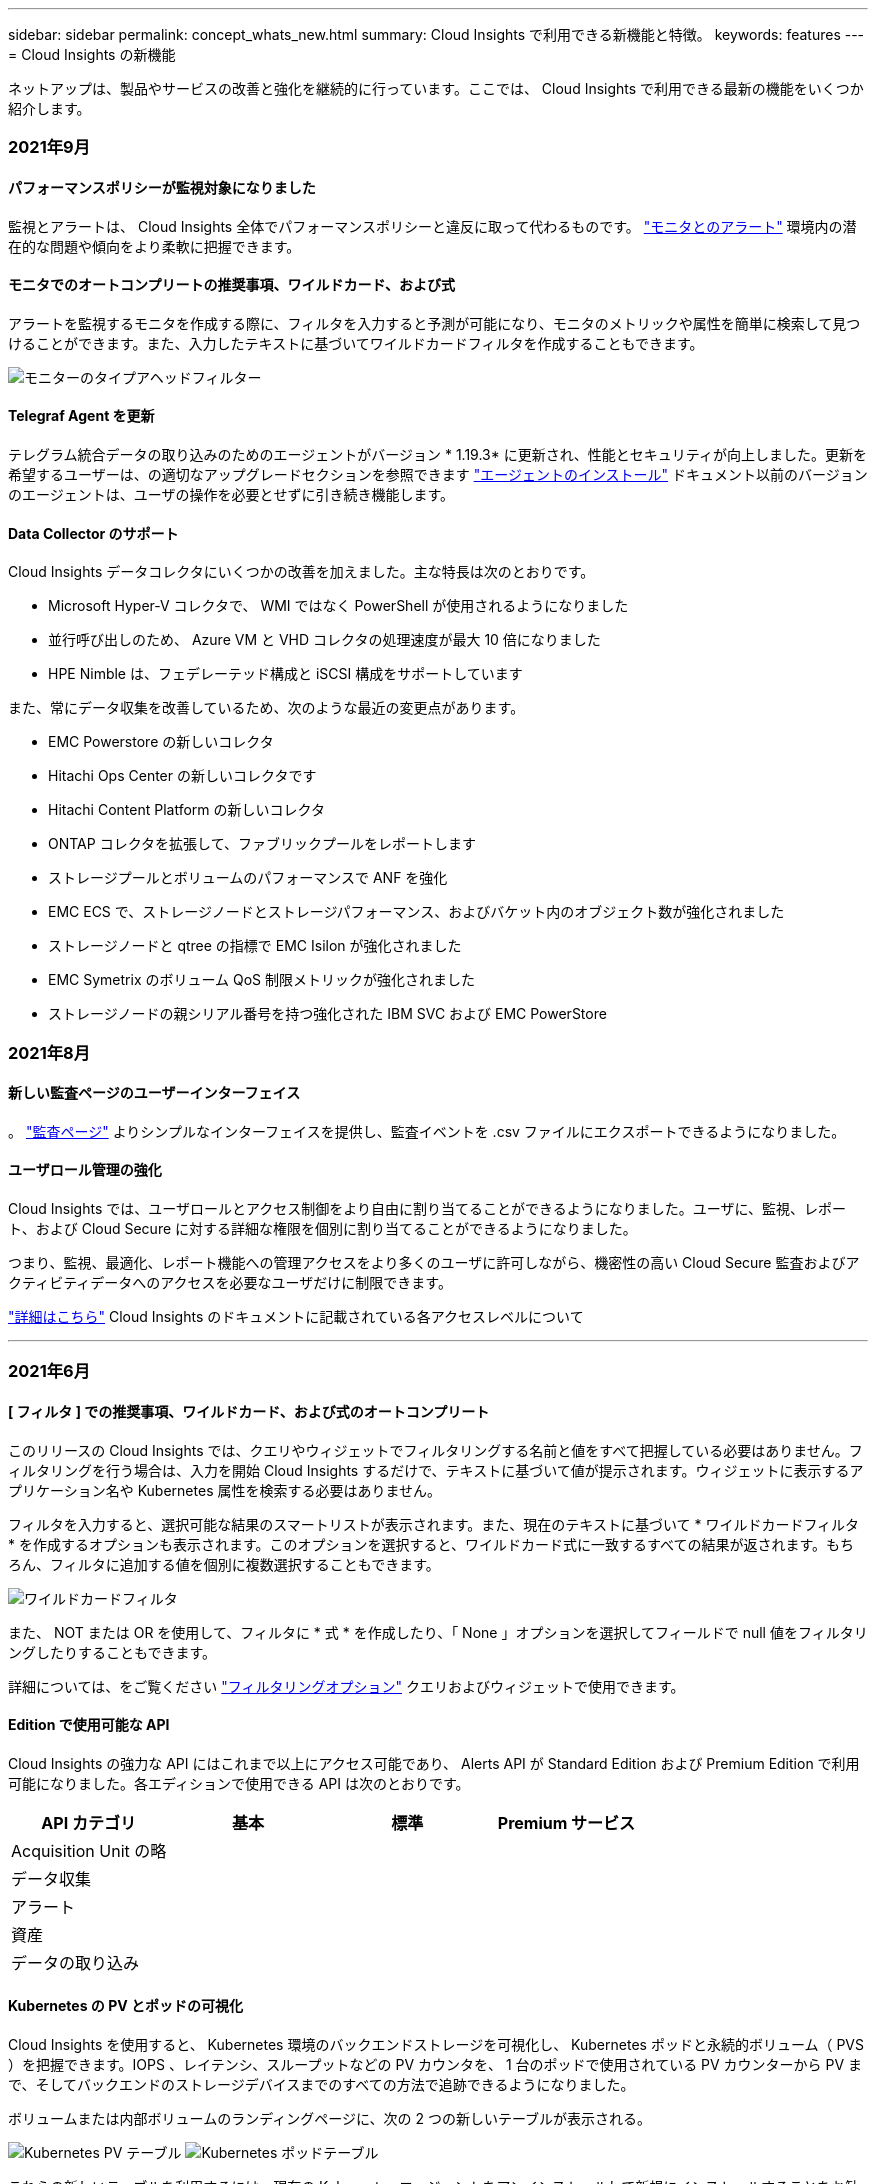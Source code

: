 ---
sidebar: sidebar 
permalink: concept_whats_new.html 
summary: Cloud Insights で利用できる新機能と特徴。 
keywords: features 
---
= Cloud Insights の新機能


ネットアップは、製品やサービスの改善と強化を継続的に行っています。ここでは、 Cloud Insights で利用できる最新の機能をいくつか紹介します。



=== 2021年9月



==== パフォーマンスポリシーが監視対象になりました

監視とアラートは、 Cloud Insights 全体でパフォーマンスポリシーと違反に取って代わるものです。 link:task_create_monitor.html["モニタとのアラート"] 環境内の潜在的な問題や傾向をより柔軟に把握できます。



==== モニタでのオートコンプリートの推奨事項、ワイルドカード、および式

アラートを監視するモニタを作成する際に、フィルタを入力すると予測が可能になり、モニタのメトリックや属性を簡単に検索して見つけることができます。また、入力したテキストに基づいてワイルドカードフィルタを作成することもできます。

image:Type-Ahead_Monitor_1.png["モニターのタイプアヘッドフィルター"]



==== Telegraf Agent を更新

テレグラム統合データの取り込みのためのエージェントがバージョン * 1.19.3* に更新され、性能とセキュリティが向上しました。更新を希望するユーザーは、の適切なアップグレードセクションを参照できます link:task_config_telegraf_agent.html["エージェントのインストール"] ドキュメント以前のバージョンのエージェントは、ユーザの操作を必要とせずに引き続き機能します。



==== Data Collector のサポート

Cloud Insights データコレクタにいくつかの改善を加えました。主な特長は次のとおりです。

* Microsoft Hyper-V コレクタで、 WMI ではなく PowerShell が使用されるようになりました
* 並行呼び出しのため、 Azure VM と VHD コレクタの処理速度が最大 10 倍になりました
* HPE Nimble は、フェデレーテッド構成と iSCSI 構成をサポートしています


また、常にデータ収集を改善しているため、次のような最近の変更点があります。

* EMC Powerstore の新しいコレクタ
* Hitachi Ops Center の新しいコレクタです
* Hitachi Content Platform の新しいコレクタ
* ONTAP コレクタを拡張して、ファブリックプールをレポートします
* ストレージプールとボリュームのパフォーマンスで ANF を強化
* EMC ECS で、ストレージノードとストレージパフォーマンス、およびバケット内のオブジェクト数が強化されました
* ストレージノードと qtree の指標で EMC Isilon が強化されました
* EMC Symetrix のボリューム QoS 制限メトリックが強化されました
* ストレージノードの親シリアル番号を持つ強化された IBM SVC および EMC PowerStore




=== 2021年8月



==== 新しい監査ページのユーザーインターフェイス

。 link:concept_audit.html["監査ページ"] よりシンプルなインターフェイスを提供し、監査イベントを .csv ファイルにエクスポートできるようになりました。



==== ユーザロール管理の強化

Cloud Insights では、ユーザロールとアクセス制御をより自由に割り当てることができるようになりました。ユーザに、監視、レポート、および Cloud Secure に対する詳細な権限を個別に割り当てることができるようになりました。

つまり、監視、最適化、レポート機能への管理アクセスをより多くのユーザに許可しながら、機密性の高い Cloud Secure 監査およびアクティビティデータへのアクセスを必要なユーザだけに制限できます。

link:https://docs.netapp.com/us-en/cloudinsights/concept_user_roles.html["詳細はこちら"] Cloud Insights のドキュメントに記載されている各アクセスレベルについて

'''


=== 2021年6月



==== [ フィルタ ] での推奨事項、ワイルドカード、および式のオートコンプリート

このリリースの Cloud Insights では、クエリやウィジェットでフィルタリングする名前と値をすべて把握している必要はありません。フィルタリングを行う場合は、入力を開始 Cloud Insights するだけで、テキストに基づいて値が提示されます。ウィジェットに表示するアプリケーション名や Kubernetes 属性を検索する必要はありません。

フィルタを入力すると、選択可能な結果のスマートリストが表示されます。また、現在のテキストに基づいて * ワイルドカードフィルタ * を作成するオプションも表示されます。このオプションを選択すると、ワイルドカード式に一致するすべての結果が返されます。もちろん、フィルタに追加する値を個別に複数選択することもできます。

image:Type-Ahead-Example-ingest.png["ワイルドカードフィルタ"]

また、 NOT または OR を使用して、フィルタに * 式 * を作成したり、「 None 」オプションを選択してフィールドで null 値をフィルタリングしたりすることもできます。

詳細については、をご覧ください link:task_create_query.html#more-on-filtering["フィルタリングオプション"] クエリおよびウィジェットで使用できます。



==== Edition で使用可能な API

Cloud Insights の強力な API にはこれまで以上にアクセス可能であり、 Alerts API が Standard Edition および Premium Edition で利用可能になりました。各エディションで使用できる API は次のとおりです。

[cols="<,^s,^s,^s"]
|===
| API カテゴリ | 基本 | 標準 | Premium サービス 


| Acquisition Unit の略 | image:SmallCheckMark.png[""] | image:SmallCheckMark.png[""] | image:SmallCheckMark.png[""] 


| データ収集 | image:SmallCheckMark.png[""] | image:SmallCheckMark.png[""] | image:SmallCheckMark.png[""] 


| アラート |  | image:SmallCheckMark.png[""] | image:SmallCheckMark.png[""] 


| 資産 |  | image:SmallCheckMark.png[""] | image:SmallCheckMark.png[""] 


| データの取り込み |  | image:SmallCheckMark.png[""] | image:SmallCheckMark.png[""] 
|===


==== Kubernetes の PV とポッドの可視化

Cloud Insights を使用すると、 Kubernetes 環境のバックエンドストレージを可視化し、 Kubernetes ポッドと永続的ボリューム（ PVS ）を把握できます。IOPS 、レイテンシ、スループットなどの PV カウンタを、 1 台のポッドで使用されている PV カウンターから PV まで、そしてバックエンドのストレージデバイスまでのすべての方法で追跡できるようになりました。

ボリュームまたは内部ボリュームのランディングページに、次の 2 つの新しいテーブルが表示される。

image:Kubernetes_PV_Table.png["Kubernetes PV テーブル"]
image:Kubernetes_Pod_Table.png["Kubernetes ポッドテーブル"]

これらの新しいテーブルを利用するには、現在の Kubernetes エージェントをアンインストールして新規にインストールすることをお勧めします。Kbe State-Metrics バージョン 2.1.0 以降もインストールする必要があります。



==== Kubernetes ノードから VM リンク

Kubernetes Node ページで、をクリックしてノードの VM ページを開くことができます。VM ページには、ノード自体へのリンクも表示されます。

image:Kubernetes_Node_Page_with_VM_Link.png["VM リンクが表示された Kubernetes ノードページ"]
image:Kubernetes_VM_Page_with_Node_Link.png["ノードリンクを示す Kubernetes VM ページ"]



==== パフォーマンスポリシーの置き換えをアラート監視します

Cloud Insights は、複数のしきい値、 webhook 、 E メールによるアラート送信、単一のインターフェイスを使用したすべての指標のアラート送信などの利点を追加するために、 2021 年 7 月から 8 月までの間、 Standard Edition および Premium Edition のお客様を * Performance Policies * から * Monitor * に変換します。の詳細を確認してください link:https://docs.netapp.com/us-en/cloudinsights/task_create_monitor.html["アラートと監視"]では、このエキサイティングな変化に合わせて調整してください。



==== Cloud Secure は NFS をサポートしています

Cloud Secure で ONTAP データ収集用の NFS がサポートされるようになりました。SMB および NFS ユーザアクセスを監視し、ランサムウェア攻撃からデータを保護また、 Cloud Secure は、 NFS ユーザ属性を収集するための Active Directory および LDAP ユーザディレクトリもサポートしています。



==== Cloud Secure スナップショットのパージ

Cloud Secure では、スナップショットパージ設定に基づいてスナップショットが自動的に削除されるため、ストレージスペースが節約され、手動でスナップショットを削除する必要がなくなります。

image:CloudSecure_SnapshotPurgeSettings.png["消去設定"]



==== Cloud Secure のデータ収集速度

1 つのデータコレクタエージェントシステムで、 Cloud Secure に 1 秒あたり最大 20,000 のイベントをポストできるようになりました。

'''


=== 2021年5月

4 月に行った変更の一部を以下に示します。



==== Telegraf Agent を更新

テレグラム統合データの取り込み用エージェントは、パフォーマンスとセキュリティが向上し、バージョン 1.17.3 に更新されました。更新を希望するユーザーは、の適切なアップグレードセクションを参照できます link:https://docs.netapp.com/us-en/cloudinsights/task_config_telegraf_agent.html["エージェントのインストール"] ドキュメント以前のバージョンのエージェントは、ユーザの操作を必要とせずに引き続き機能します。



==== アラートに対処方法を追加します

オプションの概要を追加し、 [ アラート概要の追加 ] セクションに入力して、モニタの作成または変更時に追加のインサイトや修正アクションを追加できるようになりました。概要がアラートとともに送信されます。Insights と対処方法のフィールドには、アラートに対処するための詳細な手順とガイダンスが表示され、アラートのランディングページの概要セクションに表示されます。

image:Monitors_Alert_Description.png["アラートの対処方法と概要"]



==== すべてのエディションの Cloud Insights API

API アクセスがすべてのエディションの Cloud Insights で利用できるようになりました。Basic エディションのユーザは、 Acquisition Unit と Data Collector のアクションを自動化できるようになりました。また、 Standard Edition ユーザは、メトリックを照会してカスタムメトリックを取り込むことができます。Premium Edition では、引き続きすべての API カテゴリをフルに使用できます。

[cols="<,^s,^s,^s"]
|===
| API カテゴリ | 基本 | 標準 | Premium サービス 


| Acquisition Unit の略 | image:SmallCheckMark.png[""] | image:SmallCheckMark.png[""] | image:SmallCheckMark.png[""] 


| データ収集 | image:SmallCheckMark.png[""] | image:SmallCheckMark.png[""] | image:SmallCheckMark.png[""] 


| 資産 |  | image:SmallCheckMark.png[""] | image:SmallCheckMark.png[""] 


| データの取り込み |  | image:SmallCheckMark.png[""] | image:SmallCheckMark.png[""] 


| Data Warehouse |  |  | image:SmallCheckMark.png[""] 
|===
API の使用方法の詳細については、を参照してください link:https://docs.netapp.com/us-en/cloudinsights/API_Overview.html#api-documentation-swagger["API のドキュメント"]。

'''


=== 2021年4月



==== モニタの管理が容易になります

link:https://docs.netapp.com/us-en/cloudinsights/task_create_monitor.html#monitor-grouping["グループ化を監視します"] 環境内のモニタの管理を簡易化します。複数のモニタをグループ化して、 1 つのモニタとして一時停止できるようになりました。たとえば、インフラストラクチャのスタックで更新が発生している場合は、それらのすべてのデバイスからのアラートを 1 回のクリックで一時停止できます。

モニタグループは、 ONTAP デバイスの管理を Cloud Insights に向上させる、画期的な新機能の最初の部分です。

image:Monitors_GroupList.png["グループ化を監視します"]



==== webhook を使用した拡張アラートオプション

多くの商用アプリケーションをサポートしています link:task_create_webhook.html["ウェブフック"] 標準入力インターフェイスとして使用します。Cloud Insights では、このような配信チャネルの多くがサポートされるようになりました。 Slack 、 PagerDuty 、 Teams 、および Discord 用のデフォルトテンプレートが用意されています。また、カスタマイズ可能な汎用 Web フックを使用して、他の多くのアプリケーションをサポート

image:Webhooks_Notifications_sm.png["Webhook 通知"]



==== デバイス識別機能の向上

監視とトラブルシューティングを改善し、正確なレポートを作成するためには、 IP アドレスやその他の ID ではなく、デバイス名を理解しておくと役立ちます。Cloud Insights では、というルールベースのアプローチを使用して、環境内のストレージデバイスと物理ホストデバイスの名前を自動的に識別できるようになりました link:concept_device_resolution_overview.html["* デバイス解決 *"]（ * Manage * メニューで使用できます）。



==== もっと情報を求められました！

お客様からの一般的な質問では、データの範囲を視覚化するためのデフォルトオプションが用意されています。そのため、サービス全体で次の 5 つの新しい選択肢が時間範囲ピッカーで利用できるようになりました。

* 過去 30 分
* 過去 2 時間
* 過去 6 時間
* 過去 12 時間
* 過去 2 日間




==== 1 つの Cloud Insights 環境で複数のサブスクリプションを登録できます

4 月 2 日より、 Cloud Insights は、 1 つの Cloud Insights インスタンスで 1 つの顧客に対して同じエディションタイプの複数のサブスクリプションをサポートします。これにより、お客様は、 Cloud Insights サブスクリプションの一部をインフラ購入と共存させることができます。複数のサブスクリプションについては、ネットアップの営業にお問い合わせください。



==== パスを選択します

Cloud Insights のセットアップ中に、監視とアラートの開始方法と、ランサムウェアと内部の脅威の検出方法を選択できるようになりました。Cloud Insights は、選択したパスに基づいて開始環境を設定します。他のパスはあとでいつでも設定できます。



==== 簡単な Cloud Secure オンボーディング

また、 Cloud Secure の使用を今まで以上に簡単に開始でき、セットアップのための新しいチェックリストも追加されています。

image:CloudSecure_SetupChecklist.png["Cloud Secure チェックリスト"]

いつものように、お客様のご提案をお待ちしております。ng-cloudinsights-customerfeedback@netapp.com に送信します。

'''


=== 2021年2月



==== Telegraf Agent を更新

テレグラム統合データの取り込み用エージェントは、脆弱性およびバグ修正を含むバージョン 1.17.0 に更新されました。



==== Cloud Cost Analyzer

詳細について解説したクラウドコストで、ネットアップの Spot by NetApp のパワーを体験してください link:http://docs.netapp.com/us-en/cloudinsights/task_getting_started_with_cloud_cost.html["コスト分析"] 過去、現在、推定された支出のうち、環境内のクラウドの使用状況を可視化します。クラウドコストダッシュボードでは、クラウドのコストを明確に把握し、個々のワークロード、アカウント、サービスを詳細に把握できます。

クラウドコストは、次のような大きな課題に役立ちます。

* クラウドコストの追跡と監視
* 廃棄物と潜在的な最適化領域を特定する
* 実行可能アクションアイテムを配信しています


クラウドコストは監視に重点を置いています。ネットアップのアカウントで Full Spot by NetApp にアップグレードすると、コストを自動削減し、環境を最適化できます。



==== フィルタを使用した null 値を持つオブジェクトのクエリ

Cloud Insights では、フィルタを使用して、値が NULL / なしの属性とメトリックを検索できるようになりました。このフィルタリングは、次の場所で任意の属性や指標に対して実行できます。

* をクリックします
* ダッシュボードウィジェットおよびページ変数で使用できます
* をクリックします
* モニターを作成するとき


NULL / なしの値をフィルタリングするには ' 該当するフィルタのドロップダウンに _None_ オプションが表示されたら ' そのオプションを選択します

image:Filter_Null_Example.png["ドロップダウンに NULL フィルタがあります"]



==== 複数リージョンのサポート

本日より、世界中のさまざまな地域で Cloud Insights サービスを提供します。これにより、米国外のお客様のパフォーマンスが向上し、セキュリティが強化されます。Cloud Insights / Cloud Secure は、環境を作成したリージョンに応じて情報を格納します。

をクリックします link:http://docs.netapp.com/us-en/cloudinsights/security_information_and_region.html["こちらをご覧ください"] を参照してください。

'''


=== 2021年1月



==== その他の ONTAP メトリックの名前変更

ONTAP システムからのデータ収集の効率化に向けて継続的に取り組んでいる一環として、以下の ONTAP 指標の名前が変更されました。

既存のダッシュボードウィジェットやこれらのいずれかの指標を使用するクエリがある場合は、新しい指標名を使用するようにそれらのウィジェットを編集または再作成する必要があります。

[cols="1,1"]
|===
| 前のメトリック名 | 新しいメトリック名 


| NetApp_ONTAP.DISK_constituent.total_transfers | NetApp_ONTAP.disk_constituent.total_iops 


| NetApp_ONTAP.disk.total_transfers | NetApp_ONTAP.disk.total_iops 


| NetApp_ONTAP.FCP_LIF.READ_DATA | NetApp_ONTAP.FCP_LIF.READ_Throughput 


| NetApp_ONTAP.fcp_lif.write_data | NetApp_ONTAP.fcp_lif.write_throughput 


| NetApp_ONTAP.iscsi_lif.read_data | NetAppONTAP.iscsi_lif.read_throughput 


| NetApp_ONTAP.iscsi_lif.write_data | NetAppONTAP.iscsi_lif.write_throughput 


| NetApp_ONTAP.LIF.recv_data | NetAppONTAP.LIF.recv_throughput 


| netapp_ontap.lif.sent_data | netapp_ontap.lif.sent_throughput 


| NetApp_ONTAP.LUN.READ_DATA | NetApp_ONTAP.LUN.READ_Throughput 


| NetApp_ONTAP.LUN.write_data | NetApp_ONTAP.LUN.write_throughput 


| NetApp_ONTAP.nic_common_rx_bytes | NetApp_ONTAP.nic_common_rx_throughput 


| NetApp_ONTAP.nic_common.tx_bytes | NetApp_ONTAP.nic_common.tx_throughput 


| NetApp_ontap .path.read_data | NetApp_ontap 。 path.read_throughput 


| NetApp_ontap .path.write_data | NetApp_ontap 。 path.write_throughput 


| NetApp_ontap .path.total_data | NetApp_ontap 。 path.total_throughput 


| NetApp_ONTAP.policy_group.read_data | NetAppONTAP.policy_group.read_throughput 


| NetApp_ONTAP.policy_group.write_data | NetAppONTAP.policy_group.write_throughput 


| NetApp_ONTAP.policy_group.other_data | NetAppONTAP.policy_group.other_throughput 


| NetApp_ONTAP.policy_group.total_data | NetAppONTAP.policy_group.total_throughput 


| NetAppONTAP.system_node.disk_data_read | NetAppONTAP.SYSTEM_NODE.DISK_Throughput 読み取り 


| NetApp_ONTAP.system_node.disk_data_written に書き込まれている | NetApp_ONTAP.SYSTEM_NODE.DISK_Throughput _ Written 


| NetApp_ONTAP.SYSTEM_NODE.HDD_DATA 読み取り | NetAppONTAP.SYSTEM_NODE.HDD_Throughput 読み取り 


| NetApp_ONTAP.system_node.HDD_data_written に作成されている必要があります | NetApp_ONTAP.SYSTEM_NODE.HDD_Throughput _ Written 


| NetApp_ONTAP.SYSTEM_NODE.SSD_DATA 読み取り | NetAppONTAP.SYSTEM_NODE.SSD_Throughput 読み取り 


| NetApp_ONTAP.system_node.ssd_data_written | NetAppONTAP.SYSTEM_NODE.SSD_Throughput _ Written 


| netapp_ontap.system_node.net_data_recv | netapp_ontap.system_node.net_throughput_recv 


| netapp_ontap.system_node.net_data_sent | netapp_ontap.system_node.net_throughput_sent 


| NetApp_ONTAP.SYSTEM_NODE.FCP_DATA _ recv | NetApp_ONTAP.SYSTEM_NODE.FCP_Throughput _ recv 


| NetApp_ONTAP.SYSTEM_NODE.FCP_DATA _ 送信されました | NetApp_ONTAP.SYSTEM_NODE.FCP_Throughput 送信 


| NetApp_ONTAP.volume_node.cifs_read_data | NetAppONTAP.volume_node.cifs_read_throughput 


| NetAppONTAP.volume_node.cifs_write_data | NetAppONTAP.volume_node.cifs_write_throughput 


| NetAppONTAP.volume_node.nfs_read_data | NetAppONTAP.volume_node.nfs_read_throughput 


| NetAppONTAP.volume_node.nfs_write_data | NetAppONTAP.volume_node.nfs_write_throughput 


| NetAppONTAP.volume_node.iscsi_data | NetAppONTAP.volume_node.iscsi_throughput 


| NetAppONTAP.volume_node.iscsi_write_data | NetAppONTAP.volume_node.iscsi_write_throughput 


| NetAppONTAP.volume_node.fcp_read_data | NetAppONTAP.volume_node.fcp_read_throughput 


| NetAppONTAP.volume_node.fcp_write_data | NetAppONTAP.volume_node.fcp_write_throughput 


| NetApp_ONTAP.volume_read_data を選択します | NetAppONTAP.volume_read_throughput 


| NetAppONTAP.volume_write_data | NetAppONTAP.volume_write_throughput 


| NetApp_ONTAP.workload .read_data | NetAppONTAP.workload .read_throughput 


| NetApp_ONTAP.workload .write_data | NetAppONTAP.workload .write_throughput 


| NetAppONTAP.workload _volume. read_data | NetAppONTAP.workload _volume. read_throughput 


| NetApp_ONTAP.workload _volume_write_data | NetAppONTAP.workload _volume. write_throughput 
|===


==== 新しい Kubernetes エクスプローラ

。 link:kubernetes_landing_page.html["Kubernetes エクスプローラ"] Kubernetes クラスタのトポロジをわかりやすく表示できるため、エキスパートでなくても、クラスタレベルからコンテナやストレージまで、問題や依存関係をすばやく特定できます。

Kubernetes 環境内のクラスタ、ノード、ポッド、コンテナ、ストレージのステータス、使用状況、健全性に関する Kubernetes Explorer のドリルダウンの詳細を使用して、さまざまな情報を調べることができます。

image:Kubernetes_Cluster_Detail_Example.png["Kubernetes エクスプローラを使用します"]

'''


=== 2020年12月



==== Kubernetes のインストールを簡易化

Kubernetes Agent のインストールは合理化され、ユーザの操作が少なくて済みます。 link:task_config_telegraf_agent.html#kubernetes["Kubernetes Agent をインストールします"] Kubernetes のデータ収集機能が追加されました。

'''


=== 2020年11月



==== その他のダッシュボード

ONTAP に焦点を当てた次のダッシュボードがギャラリーに追加され、インポート可能になりました。

* ONTAP ：アグリゲートのパフォーマンスと容量
* ONTAP FAS / AFF - 容量利用率
* ONTAP FAS/AFF - クラスタ容量
* ONTAP FAS / AFF - 効率性
* ONTAP FAS / AFF - FlexVol のパフォーマンス
* ONTAP FAS / AFF ノードの運用 / 最適ポイント
* ONTAP FAS / AFF - ポスト前の容量削減
* ONTAP ：ネットワークポートのアクティビティ
* ONTAP ：ノードプロトコルのパフォーマンス
* ONTAP ：ノードワークロードのパフォーマンス（フロントエンド）
* ONTAP ：プロセッサ
* ONTAP ： SVM ワークロードのパフォーマンス（フロントエンド）
* ONTAP ：ボリュームワークロードのパフォーマンス（フロントエンド）




==== 表ウィジェットの列名を変更します

表ウィジェットの _Metrics および Attributes_ セクションで列の名前を変更するには、編集モードでウィジェットを開き、列の上部にあるメニューをクリックします。新しい名前を入力して、 _Save_( 保存 ) をクリックするか、 _Reset_ ( リセット ) をクリックして列を元の名前に戻します。

これは、表ウィジェットでの列の表示名にのみ影響します。指標 / 属性名は、基になるデータ自体では変更されません。

image:Table_Widget_Column_Rename.png["表ウィジェットの名前変更列"]

'''


=== 2020年10月



==== 統合データのデフォルトの拡張

表ウィジェットのグループ化により、 Kubernetes 、 ONTAP Advanced Data 、およびエージェントノードのデフォルトの拡張が可能になりました。たとえば、 Kubernetes Nodes _by_Cluster_ をグループ化すると、クラスタごとの表に行が表示されます。そのあと、各クラスタの行を展開すると、ノードオブジェクトのリストが表示されます。



==== Basic Edition テクニカルサポート

Standard Edition および Premium Edition に加えて、 Cloud Insights Basic Edition をご利用のお客様にもテクニカルサポートをご利用いただけるようになりました。また、 Cloud Insights を使用すると、ネットアップサポートチケットを作成するためのワークフローが簡易化されています。



==== Cloud Secure 公開 API

Cloud Secure はをサポートします link:concept_cs_api.html["REST API"] アクティビティおよびアラート情報へのアクセス用。これは、 Cloud Secure 管理 UI で作成された API アクセストークンを使用して実行されます。 API アクセストークンは、 REST API にアクセスするために使用されます。Swagger の REST API のドキュメントは Cloud Secure と統合されています。

'''


=== 2020年9月



==== 統合データを含むクエリーページ

Cloud Insights クエリページでは、統合データ（ Kubernetes 、 ONTAP Advanced Metrics など）をサポートしています。統合データを使用している場合、クエリ結果の表には「分割画面」ビューが表示され、左側にオブジェクト / グループ化が、右側にオブジェクトデータ（属性 / 指標）が表示されます。統合データをグループ化するための属性を複数選択することもできます。

image:QueryPageIntegrationData.png["統合データを示すクエリ"]



==== 表ウィジェットでの単位表示形式

表ウィジェットで、指標 / カウンタデータを表示する列（ギガバイト、 MB/ 秒など）を単位で表示できるようになりました。メトリックの表示単位を変更するには、列ヘッダーの「 3 つのドット」メニューをクリックし、「単位表示」を選択します。使用可能な任意の単位から選択できます。使用可能な単位は、表示列の指標データのタイプによって異なります。

image:TableWidgetUnitManagement1.png["表ウィジェットのユニット管理"]



==== Acquisition Unit の詳細ページ

Acquisition Unit に専用のランディングページが追加されました。このページでは、 AU ごとに役立つ詳細情報やトラブルシューティングに役立つ情報を確認できます。。 link:task_configure_acquisition_unit.html#viewing-au-details["AU 詳細ページ"] AU のデータコレクタおよび有用なステータス情報へのリンクを示します。



==== Cloud Secure Docker 依存関係が削除されました

Cloud Secure による Docker への依存は解消されました。Cloud Secure エージェントのインストールに Docker は不要になりました。



==== Reporting User Roles の場合

Cloud Insights Premium Edition と Reporting を使用している場合は、環境内のすべての Cloud Insights ユーザに、 Reporting アプリケーションへのシングルサインオン（ SSO ）ログイン（など）が付与されます Cognos ）。メニューの * Reports * リンクをクリックすると、レポートに自動的にログインします。

Cloud Insights でのユーザロールによって、の割り当てが決まります link:reporting_user_roles.html["Reporting ユーザのロール"]：

|===


| Cloud Insights ロール | Reporting ロール | レポート権限 


| ゲスト | 消費者 | レポートの表示、スケジュール設定、実行、および言語やタイムゾーンなどの個人設定を行うことができます。消費者は、レポートの作成や管理タスクの実行はできません。 


| ユーザ | 作成者 | すべてのコンシューマ機能を実行できるだけでなく、レポートやダッシュボードの作成と管理も可能です。 


| 管理者 | 管理者 | レポートの構成やレポートタスクのシャットダウンおよび再起動など、すべての管理タスクだけでなく、作成者のすべての機能も実行できます。 
|===

NOTE: Cloud Insights レポートは 500 MU 以上の環境で使用できます。


IMPORTANT: 現在の Premium Edition のお客様で、レポートを保持したい場合は、こちらをお読みください link:reporting_user_roles.html#important-note-for-existing-customers["既存のお客様にとって重要な注意事項です"]。



==== データ取り込み用の新しい API カテゴリ

Cloud Insights では、 * データの取り込み * API カテゴリが追加され、カスタムデータとエージェントをより詳細に制御できるようになりました。この API カテゴリおよびその他の API カテゴリの詳細なドキュメントは、 Cloud Insights で * Admin > API Access * に移動し、 _API Documentation_link をクリックすると参照できます。AU 詳細ページおよび AU リストページに表示される Note フィールドの AU にコメントを追加することもできます。

'''


=== 2020年8月



==== 監視とアラート生成

Cloud Insights Standard Edition には、ストレージオブジェクト、 VM 、 EC2 、およびポートのパフォーマンスポリシーを設定できるようになったほか、次の機能が追加されました link:task_create_monitor.html["モニタを設定します"] Kubernetes 、 ONTAP の高度な指標、 Telegraf プラグインの統合データのしきい値用。アラートをトリガーするオブジェクト指標ごとに監視を作成し、警告レベルまたは重大レベルのしきい値の条件を設定し、各レベルに必要な E メール受信者を指定するだけです。そのあとで、を実行できます  傾向を追跡したり、問題をトラブルシューティングしたりできます。

image:define_monitor_conditions_2.png["モニター条件"]

'''


=== 2020 年 7 月



==== Cloud Secure がスナップショットアクションを実行します

Cloud Secure は、悪意のあるアクティビティが検出されたときにスナップショットを自動的に取得することでデータを保護し、データを安全にバックアップします。

ランサムウェア攻撃やその他の異常なユーザアクティビティが検出されたときにスナップショットを取る自動応答ポリシーを定義できます。アラートページから手動で Snapshot を作成することもできます。

自動 Snapshot の作成：image:AlertActionsAutomaticExample.png["アラート処置画面、 1000"]

手動スナップショット：image:AlertActionsExample.png["アラート処置画面、 1000"]



==== メトリック / カウンタの更新

Cloud Insights UI および REST API で使用できる容量カウンタを次に示します。これまでは、これらのカウンタは Data Warehouse / Reporting でのみ使用できていました。

[cols="2*"]
|===
| オブジェクトタイプ（ Object Type ） | カウンタ 


| ストレージ | 容量 - スペアの物理容量 - 物理エラー 


| ストレージプール | データ容量 - 使用済みデータ容量 - その他の合計容量 - 使用済み容量 - 合計容量 - 物理容量 - ソフトリミット 


| 内部ボリューム | データ容量 - 使用済みデータ容量 - その他の合計容量 - 使用済みその他の容量 - クローンの合計削減容量 - 合計 
|===


==== Cloud Secure の潜在的な攻撃検出

Cloud Secure はランサムウェアなどの潜在的な攻撃を検出するようになりました[Alerts] リストページでアラートをクリックすると ' 次のような詳細ページが開きます

* 攻撃の時間
* 関連付けられているユーザおよびファイルアクティビティ
* 実行されたアクション
* 追加情報は、潜在的なセキュリティ違反の追跡を支援します


ランサムウェア攻撃の可能性を示すアラートページ：image:RansomwareAlertExample.png["ランサムウェアアラートの例"]

ランサムウェア攻撃の詳細ページ：image:RansomwareDetailPageExample.png["Ransomware Detail Page の例"]



==== AWS で Premium Edition に登録

Cloud Insights の試用期間中は、次の操作を実行できます link:concept_subscribing_to_cloud_insights.html["セルフサブスクライブ"] AWS Marketplace から Cloud Insights Standard Edition または Premium Edition に移動する。これまでは、 AWS Marketplace でのみ Standard Edition に自分で登録することができました。



==== 拡張テーブルウィジェット

ダッシュボード / アセットページの表ウィジェットには、次の拡張機能が含まれています。

* 「分割画面」ビュー：表ウィジェットの左側にはオブジェクト / グループ化、右側にはオブジェクトデータ（属性 / 指標）が表示されます。
+
image:TableWidgetLeftRightPanes.png["左右のペインを示す表ウィジェット"]

* 複数の属性のグループ化：統合データ（ Kubernetes 、 ONTAP Advanced Metrics 、 Docker など）については、グループ化の対象として複数の属性を選択できます。選択したグループ化属性に従ってデータが表示されます。
+
統合データによるグループ化（編集モードで表示）：image:TableWidgetIntegrationEditMode.png["表ウィジェットでの統合データのグループ化"]

* インフラデータ（ストレージ、 EC2 、 VM 、ポートなど）をグループ化することは、従来と同様に単一の属性によって行われます。オブジェクトではない属性によってグループ化する場合、テーブルでグループ行を展開すると、グループ内のすべてのオブジェクトが表示されます。
+
インフラストラクチャデータによるグループ化（表示モードで表示）：image:TableWidgetPerformanceData.png["表ウィジェットでのインフラストラクチャデータのグループ化"]





==== メトリックフィルタリング

ウィジェット内のオブジェクトの属性でフィルタリングできるだけでなく、指標もフィルタリングできるようになりました。

image:MetricsFiltering.png["メトリックフィルタリング"]

統合データ（ Kubernetes 、 ONTAP 高度なデータなど）を使用する場合、指標フィルタリングを使用すると、データ系列の集計値でフィルタが機能し、グラフからオブジェクト全体が削除されるのとは異なり、プロットされたデータ系列から個々のデータポイントや一致しないデータポイントが削除されます。

image:IntegrationMetricFilterExample.png["統合メトリックフィルタリング"]



==== ONTAP 詳細カウンタデータ

Cloud Insights は、 ONTAP デバイスから収集された多数のカウンタと指標を提供する NetApp ONTAP 固有の * Advanced Counter Data * を利用しています。ONTAP の Advanced Counter データは、ネットアップのすべてのお客様がご利用になれます。 ONTAPこれらの指標を使用して、 Cloud Insights のウィジェットやダッシュボードで、カスタマイズした幅広いデータを視覚化できます。

ONTAP の高度なカウンタを確認するには、ウィジェットのクエリで「 NetApp_ONTAP 」を検索し、カウンタから選択します。

image:netapp_ontap counters.png["ONTAP Advanced Counters を検索しています"]

カウンタ名の一部を入力することで、検索条件を絞り込むことができます。例：

* LIF _
* _ アグリゲート _
* _ 外付け _ VScan サーバ _
* その他


image:ONTAP_Widget_Example2.png["ONTAP ウィジェットの例 - WAFL"]
image:ONTAP_Widget_Example1.png["ONTAP ウィジェットの例 - CP の読み取り"]

次の点に注意してください。

* 新しい ONTAP データコレクタでは、高度なデータ収集がデフォルトで有効になります。既存の ONTAP データコレクタに対して高度なデータ収集を有効にするには、データコレクタを編集し、 _Advanced Configuration_Section を展開します。
* 7-Mode の ONTAP では高度なデータ収集を使用できません。




===== Advanced Counter Dashboards のことです

Cloud Insights には、 ONTAP アドバンストカウンタの可視化を開始するのに役立つ、さまざまな設計済みダッシュボードが用意されています。これらのダッシュボードでは、 _ アグリゲートパフォーマンス _ 、 _ ボリュームワークロード _ 、 _ プロセッサアクティビティ _ などのトピックを確認できます。ONTAP データコレクタが 1 つ以上設定されている場合は、ダッシュボード一覧ページのダッシュボードギャラリーからインポートできます。



===== 詳細はこちら。

ONTAP 詳細データの詳細については、次のリンクを参照してください。

* https://mysupport.netapp.com/site/tools/tool-eula/netapp-harvest[] （注：ネットアップサポートにサインインする必要があります）。
* https://nabox.org/faq/[]




==== ポリシーと違反メニュー

パフォーマンスポリシーと違反が [* アラート ] メニューに表示されるようになりました。ポリシーと違反機能は変更されません。

image:PoliciesMenuChange.png["ポリシーと違反メニュー"]



==== Telegraf Agent を更新

テレグラム統合データの取り込み用エージェントがに更新されました link:https://docs.influxdata.com/telegraf/v1.14/["バージョン 1.14"]には、バグ修正、セキュリティ修正、および新しいプラグインが含まれています。

注： Kubernetes プラットフォームで Kubernetes データコレクタを設定する際、「 clusterrole 」属性に必要な権限がないため、ログに「 HTTP status 403 Forbidden 」エラーが表示されることがあります。

この問題を回避するには、エンドポイントアクセスクラスタロールの _rules に以下の強調表示された行を追加し、 Tegraf ポッドを再起動します。

[listing]
----
rules:
- apiGroups:
  - ""
  - apps
  - autoscaling
  - batch
  - extensions
  - policy
  - rbac.authorization.k8s.io
  attributeRestrictions: null
  resources:
  - nodes/metrics
  - nodes/proxy     <== Add this line
  - nodes/stats
  - pods            <== Add this line
  verbs:
  - get
  - list            <== Add this line
----
'''


=== 2020 年 6 月



==== Data Collector エラーレポートの簡易化

データコレクタページの _Send Error Report_ ボタンを使用すると、データコレクタエラーのレポートが簡単になります。ボタンをクリックすると、エラーに関する基本情報がネットアップに送信され、問題の調査が求められます。Cloud Insights を押すと、ネットアップに通知されたことを示すメッセージが表示され、 Error Report ボタンが無効になります。このボタンをクリックすると、データコレクタについてのエラーレポートが送信されたことを示します。このボタンは、ブラウザページが更新されるまで無効のままです。

image:DCErrorReportButton.png["[ エラーレポート ] ボタン"]



==== ウィジェットの改良

ダッシュボードウィジェットでは、次の点が強化されています。これらの機能強化はプレビュー機能とみなされ、すべての Cloud Insights 環境で利用できるわけではありません。

* 新しいオブジェクト / 指標選択機能：オブジェクト（ストレージ、ディスク、ポート、ノードなど）と関連する指標（ IOPS 、レイテンシ、 CPU 数など）を、強力な検索機能を備えた 1 つの包括的なドロップダウンウィジェットで使用できるようになりました。ドロップダウンに複数の条件を部分的に入力すると、それらの条件を満たすすべてのオブジェクト指標が Cloud Insights に表示されます。


image:Object_Metric_Chooser.png["オブジェクト / メトリックセレクタ"]

* 複数のタグのグループ化：統合データ（ Kubernetes など）を操作する場合、複数のタグ / 属性でデータをグループ化できます。たとえば、 Kubernetes のネームスペースとコンテナ名別のメモリ使用量の合計です。


image:MultipleGroupsIntegrationLineChart.png["統合データを表示する際の複数のグループ化"]

'''


=== 2020年5月



==== Reporting User Roles の場合

Reporting に追加されたロールは次のとおりです。

* Cloud Insights コンシューマ：レポートの実行と表示が可能です
* Cloud Insights Author ： Consumer 機能を実行できるほか、レポートやダッシュボードを作成、管理することもできます
* Cloud Insights 管理者：作成者機能およびすべての管理タスクを実行できます




==== Cloud Secure アップデート

Cloud Insights では、 Cloud Secure に関する次の最近の変更が行われています

Forensics > Activity Forensics ページでは、ユーザーアクティビティを分析および調査するための 2 つのビューを提供しています。

* ユーザアクティビティに重点を置いたアクティビティビュー（操作は何か？どこで実施したか？）
* ユーザーがアクセスしたファイルに焦点を合わせたエンティティビュー。


image:CSActivityForensicsExample.png["エンティティページの例"]

また、アラート E メール通知にアラートページへの直接リンクが追加されました。



==== ダッシュボードのグループ化

ダッシュボードのグループ化により、パフォーマンスが向上します link:concept_dashboard_features.html#dashboard-groups["ダッシュボードの管理"] あなたに関係があります。関連するダッシュボードをグループに追加して、ストレージや仮想マシンなどを「ワンストップ」で管理できます。

グループはユーザごとにカスタマイズされるため、 1 人のグループが他のユーザと異なる場合があります。グループは必要な数だけ作成でき、各グループにダッシュボードをいくつでも配置できます。

image:DashboardGroupNoPin.png["ダッシュボードグループ"]



==== ダッシュボードのピン留め

お気に入りが常にリストの先頭に表示されるように、ダッシュボードを固定することができます。

image:DashboardPin.png["ダッシュボードピン"]



==== TV モードと自動更新

link:concept_dashboard_features.html#tv-mode-and-auto-refresh["TV モードと自動更新"] ダッシュボードやアセットページにほぼリアルタイムでデータを表示できます。

* *TV モード * は、すっきりとしたディスプレイを提供します。ナビゲーションメニューは非表示になっており、データ表示用の画面のスペースが増えます。
* ダッシュボードとアセットランディングページのウィジェットのデータ * 自動更新 * 選択したダッシュボードの期間（ダッシュボードの時間を上書きするように設定されている場合は、ウィジェットの時間範囲）で設定された更新間隔（ 10 秒ごと）に基づいてデータが表示されます。


TV モードと自動更新機能を組み合わせることで、 Cloud Insights データのライブビューが提供され、シームレスなデモンストレーションや社内モニタリングに最適です。

'''


=== 2020年4月



==== ダッシュボードの新しい時間範囲の選択肢

ダッシュボードおよびその他の Cloud Insights ページの時間範囲の選択に _Last 1 Hour_Last 15 Minutes_ が含まれるようになりました。



==== Cloud Secure アップデート

Cloud Insights では、 Cloud Secure に関する次の最近の変更が行われています

* ファイルおよびフォルダのメタデータの変更が認識され、ユーザが権限、所有者、またはグループ所有権を変更したかどうかを確認できるようになりました。
* ユーザアクティビティレポートを CSV にエクスポートします。


Cloud Secure は、ファイルおよびフォルダに対するすべてのユーザアクセス操作を監視して監査します。アクティビティ監査では、内部セキュリティポリシーへの準拠、 PCI 、 GDPR 、 HIPAA などの外部コンプライアンス要件への準拠、データ侵害やセキュリティインシデント調査を実施できます。



==== デフォルトのダッシュボード時間

ダッシュボードのデフォルトの期間は、 24 時間ではなく 3 時間に変更されました。



==== 集約時間の最適化

最適化 link:concept_dashboard_features.html#aggregating-data["時間の集約"] タイムシリーズウィジェット（ライン、スプライン、エリア、積み上げ面グラフ）の間隔は、ダッシュボード / ウィジェットの 3 時間および 24 時間の時間範囲でより頻繁になり、データをより迅速にグラフ化できます。

* 3 時間の時間範囲は、 1 分の集約間隔に最適化されます。これまでは 5 分でした。
* 24 時間の時間範囲は、 30 分の集約間隔に最適化されます。以前は 1 時間でしたが、


カスタムインターバルを設定して、最適化された集計を上書きすることもできます。



==== 単位の自動フォーマットを表示します

ほとんどのウィジェットでは、 Cloud Insights は値を表示するベースユニットを認識しています。たとえば、 _mabm_,_unse_,_percent_,_milliseconds(ms) _ 、 など link:concept_dashboard_features.html#choosing-the-unit-for-displaying-data["自動的にフォーマットします"] 最も読み取り可能な単位のウィジェット。たとえば、データ値が 1 、 234 、 5678 、 890 バイトの場合、自動的に 1.23 ギビバイトにフォーマットされます。多くの場合、 Cloud Insights は取得するデータの最適な形式を認識しています。最適な形式がわからない場合や、自動書式設定を上書きするウィジェットの場合は、目的の形式を選択できます。

image:used_memory_in_bytes_gb.png["ウィジェットの自動フォーマット、幅 =480"]



==== API を使用してアノテーションをインポート

Cloud Insights Premium Edition の強力な API を使用して、次のことが可能になりました link:task_annotation_import.html["アノテーションをインポートする"] をクリックし、 .csv ファイルを使用してオブジェクトに割り当てます。アプリケーションをインポートし、ビジネスエンティティを同じように割り当てることもできます。

image:api_assets_import.png["アノテーションのインポート"]



==== ウィジェットセレクタの簡易化

すべてのウィジェットタイプを 1 つの一度に表示する新しいウィジェットセレクタでは、ダッシュボードやアセットランディングページにウィジェットを簡単に追加できます。追加するウィジェットタイプを特定するために、ウィジェットタイプのリストをスクロールする必要がなくなりました。関連ウィジェットは、新しいセレクタの近くで色分けされ、グループ化されます。

image:NewWidgetPicker.png["新しいウィジェットセレクタ"]

'''


=== 2020年2月



==== Premium Edition の API

Cloud Insights Premium Edition には、が付属しています link:API_Overview.html["強力な API"] これを使用して、 Cloud Insights を CMDB や他のチケットシステムなどの他のアプリケーションと統合できます。

Swagger ベースの詳細情報は、 * Admin > API Acccess * の * API Documentation リンクから参照できます。Swagger では、 API の簡単な概要情報と使用状況の情報を提供しており、環境内の各 API を試すことができます。

Cloud Insights API では、アクセストークンを使用して、資産や収集などのカテゴリの API にアクセスする権限ベースのアクセスを提供します。

image:API_Documentation.png["API のドキュメント"]



==== Data Collector を追加した後の初期ポーリング

以前は、新しいデータコレクタを設定すると、 Cloud Insights はデータコレクタをただちにポーリングして collector_inventory_data を収集しましたが、設定されたパフォーマンスポーリング間隔（通常は 15 分）まで待機して initial_performion_data が収集されます。そのあと、別の間隔を待ってから 2 回目のパフォーマンスポーリングを開始します。つまり、新しいデータコレクタから有意義なデータが取得されるまでに、最大 30 分 _ かかることになります。

データコレクタ link:task_configure_data_collectors.html["ポーリング"] は、インベントリのポーリング直後に最初のパフォーマンスポーリングが行われるように大幅に改善され、最初のパフォーマンスポーリングが完了してから数秒以内に 2 番目のパフォーマンスポーリングが実行されるようになりました。これにより、 Cloud Insights は、非常に短時間でダッシュボードやグラフに有用なデータの表示を開始できます。

このポーリング動作は、既存のデータコレクタの設定を編集したあとにも発生します。



==== ウィジェットの重複を容易にします

ダッシュボードやランディングページにウィジェットのコピーを簡単に作成できるようになりました。ダッシュボード編集モードで、ウィジェットのメニューをクリックし、 * 複製 * を選択します。ウィジェットエディタが起動し、元のウィジェットの設定とウィジェット名に「 copy 」というサフィックスが付きます。必要な変更を簡単に加えて、新しいウィジェットを保存することができます。ウィジェットはダッシュボードの下部に配置され、必要に応じて配置することができます。すべての変更が完了したら、必ずダッシュボードを保存してください。

image:DuplicateWidget.png["ウィジェットを複製します"]



==== シングルサインオン（ SSO ）

Cloud Insights Premium Edition では、管理者は * を有効にできますlink:concept_user_roles.html#single-sign-on-sso-accounts["単一 Sign-On"]* （ SSO ）は、企業ドメイン内のすべてのユーザの Cloud Insights へのアクセスを個別に招待する必要がありません。SSO が有効になっている場合、同じドメインの E メールアドレスを持つすべてのユーザは、各自の企業クレデンシャルを使用して Cloud Insights にログインできます。


NOTE: SSO は Cloud Insights Premium Edition でのみ使用可能で、 Cloud Insights で有効にする前に設定する必要があります。SSO 設定にはが含まれます link:https://services.cloud.netapp.com/misc/federation-support["アイデンティティフェデレーション"] NetApp Cloud Central を使用フェデレーションを使用すると、シングルサインオンユーザが、社内ディレクトリのクレデンシャルを使用して NetApp Cloud Central アカウントにアクセスできます。

'''


=== 2020年1月



==== Swagger REST API のドキュメント

Swagger では、 Cloud Insights で使用可能な REST API のほか、その用途や構文についても説明しています。Cloud Insights API の詳細については、を参照してください link:http://docs.netapp.com/us-en/cloudinsights/API_Overview.html["ドキュメント"]。



==== Feature Tutorials Progress Bar ( 機能チュートリアルの進行状況

機能チュートリアルのチェックリストは上部のバナーに移動され、進行状況を示すインジケータが表示されます。チュートリアルは、閉じるまで各ユーザーに提供され、 Cloud Insights では常に利用できます link:concept_feature_tutorials.html["ドキュメント"]。

image:TutorialProgress.png["チュートリアルチェックリストの進行状況"]



==== Acquisition Unit の変更

Acquisition Unit （ AU ）をインストール済みの AU と同じ名前のホストまたは VM にインストールする場合、 Cloud Insights では、 AU 名に「 _1 」、「 _2 」を追加して一意の名前が保証されます。 など。これは、最初に Cloud Insights から AU を削除せずに、同じ VM から AU をアンインストールして再インストールする場合にも当てはまります。別の AU 名を使用したい場合は、問題ありません。インストール後に AU の名前を変更できます。



==== ウィジェットの時間集約を最適化

ウィジェットでは、設定した _Optimised _ time 集計間隔または _Custom_interval のいずれかを選択できます。最適化された集計では、ダッシュボードで選択した時間範囲（ダッシュボードの時間を上書きする場合はウィジェットの時間範囲）に基づいて、適切な時間間隔が自動的に選択されます。間隔は、ダッシュボードまたはウィジェットの時間範囲が変更されると動的に変わります。



==== 「 Getting Started with Cloud Insights 」プロセスがシンプルになりました

Cloud Insights の使用を開始するプロセスが簡易化され、初回セットアップがスムーズになり、簡単になりました。最初のデータコレクタを選択し、指示に従います。Cloud Insights では、データコレクタと、必要なエージェントまたは Acquisition Unit の設定手順を説明します。ほとんどの場合、最初のダッシュボードも 1 つ以上インポートするため、環境に関する分析情報を短時間で取得できます（ Cloud Insights で意味のあるデータを収集するには最大 30 分かかります）。

その他の改善点：

* Acquisition Unit のインストールはシンプルで、処理も高速です。
* [ アルファベット順のデータコレクタ ] を選択すると、探しているデータコレクタを簡単に見つけることができます。
* Data Collector のセットアップ手順の改善がより簡単になりました。
* 経験豊富なユーザーは、ボタンをクリックするだけで、開始プロセスを省略できます。
* 新しい進行状況バーには、進行中の状態が表示されます。
+
image:Onboarding_Progress.png["進捗バー"]



'''


=== 2019年12月



==== ビジネスエンティティはフィルタで使用できます

ビジネスエンティティのアノテーションは、クエリ、ウィジェット、パフォーマンスポリシー、およびランディングページのフィルタで使用できます。



==== ドリルダウンは、単一値ウィジェットとゲージウィジェット、および「すべて」でロールされたウィジェットで使用できます。

単一値ウィジェットまたはゲージウィジェットの値をクリックすると、ウィジェットで最初に使用されたクエリの結果を示すクエリページが開きます。また、データが「すべて」で集計されているウィジェットの凡例をクリックすると、ウィジェットで最初に使用したクエリの結果を示すクエリページも開きます。



==== 試用期間が延長されました

Cloud Insights の無償トライアルに登録された新規ユーザは、製品を評価するために 30 日間の期間を用意しています。これは、過去 14 日間の試用期間からの増加です。



==== 管理ユニットの計算

Cloud Insights の管理ユニット（ MU ）の計算が次のように変更されました。

* 1 台の管理対象ユニット = 2 台のホスト（任意の仮想マシンまたは物理マシン）
* 1 管理ユニット = 物理ディスクまたは仮想ディスクのフォーマットされていない容量の 4TB


この変更により、既存の Cloud Insights サブスクリプションを使用して監視できる環境容量が 2 倍になります。

'''


=== 2019年11月



==== エディション機能比較表

[*Admin] > [Subscription*] ページ link:concept_subscribing_to_cloud_insights.html#key-features["比較表"] Cloud Insights の Basic 、 Standard 、および Premium Edition で使用できる機能セットのリストが更新されました。ネットアップでは常にクラウドサービスの改善に取り組んでいますので、このページを頻繁にチェックして、進化するビジネスニーズに最適なエディションをお探しください。

'''


=== 2019年10月



==== レポート作成

link:reporting_overview.html["* Cloud Insights Reporting*"] は、事前定義済みのレポートを表示したりカスタムレポートを作成したりできる、ビジネスインテリジェンスツールです。Reporting を使用すると、次のタスクを実行できます。

* 事前定義済みのレポートを実行します
* カスタムレポートを作成する
* レポートの形式と配信方法をカスタマイズする
* レポートが自動的に実行されるようにスケジュールを設定する
* レポートを E メールで送信
* データのしきい値を色で表します


Cloud Insights レポートでは、チャージバック、消費分析、予測などの領域用のカスタムレポートを生成できます。また、回答に関する次のような質問にも対応できます。

* 所有しているインベントリ
* インベントリの場所
* アセットの使用者
* ビジネスユニットに割り当てられているストレージのチャージバック
* ストレージ容量の追加購入が必要になるまでの期間
* ビジネスユニットが適切なストレージ階層に配置されているか。
* 1 カ月、 1 四半期、 1 年のストレージ割り当ての変化


Cloud Insights * Premium Edition * ではレポート作成が可能です。



==== Active IQ の機能拡張

link:concept_activeiq.html["Active IQ のリスク"] ダッシュボードテーブルのウィジェットで使用するだけでなく、照会できるオブジェクトとしても使用できるようになりました。リスクオブジェクトには次の属性が含まれます。 * カテゴリ * 軽減カテゴリ * 潜在的影響 * リスクの詳細 * 重大度 * ソース * ストレージ * ストレージノード * UI カテゴリ

'''


=== 2019 年 9 月



==== 新しいゲージウィジェット

ダッシュボードに単一値のデータを表示するウィジェットが、指定したしきい値に基づいて人目を引く色で 2 つ追加されました。値は、 * ソリッドゲージ * または * Bullet Gauge * のいずれかを使用して表示できます。警告範囲内にある値はオレンジで表示されます。Critical 範囲の値は赤で表示されます。警告しきい値を下回る値は緑で表示されます。

image:Gauge-Solid.png["固体 / 従来型ゲージ"]
image:Gauge-Bullet.png["ブレットゲージ"]



==== 単一値ウィジェットの条件付きカラーフォーマット

設定したしきい値に基づいて、背景色の単一値ウィジェットを表示できるようになりました。

image:Single-Value Widgets - Formatted.png["書式設定された単一値ウィジェット"]



==== オンボーディング中にユーザーを招待する

オンボーディングプロセスの任意の時点で、 [ 管理 ] 、 [ ユーザー管理 ] 、 [ ユーザー ] の順にクリックして、 Cloud Insights 環境に他のユーザーを招待できます。オンボーディングが完了してデータが収集されると、 _Guest_or_User_roles を持つユーザにはより大きなメリットがもたらされることに注意してください。



==== Data Collector 詳細ページの改善

データコレクタの詳細ページが改善され、読み取り可能な形式でエラーが表示されるようになりました。エラーがページ上の別のテーブルに表示されるようになりました。データコレクタで複数のエラーが発生した場合は、エラーがそれぞれ別の行に表示されます。

'''


=== 2019年8月



==== すべて対使用可能なデータコレクタ

データコレクタを環境に追加するときに、サブスクリプションレベルまたはすべてのデータコレクタに基づいて使用可能なデータコレクタのみを表示するようにフィルタを設定できます。



==== Active IQ 統合

Cloud Insights は、ネットアップのお客様とそのハードウェア / ソフトウェアシステムに対し、可視化、分析、その他のサポート関連サービスを提供するネットアップ ActiveIQ からデータを収集します。Cloud Insights は、 ONTAP データ管理システムと統合されます。を参照してください link:concept_activeiq.html["Active IQ"] を参照してください。

'''


=== 2019 年 7 月



==== ダッシュボードの機能強化

ダッシュボードとウィジェットが次のように改善されました。

* 合計、最小、最大、平均に加えて、 * カウント * は単一値ウィジェットでの集計オプションになりました。「カウント」でロールアップする場合、 Cloud Insights はオブジェクトがアクティブであるかどうかをチェックし、アクティブなオブジェクトだけをカウントに追加します。結果の番号は、集約およびフィルタの対象となります。
* 単一値ウィジェットでは、 0 、 1 、 2 、 3 、または 4 桁の小数桁数を表示するように選択できるようになりました。
* 折れ線グラフには、 1 つのカウンタをプロットするときの軸ラベルと単位が表示されます。
* * Transform * オプションは、すべての指標の時系列ウィジェットでサービス統合データに使用できるようになりました。タイムシリーズウィジェット（ Line 、 Spline 、 Area 、 Stacked Area ）のサービス統合（ Telegraf ）カウンタまたはメトリックの場合、任意の方法を選択できます link:concept_telegraf_display_options.html["値を変換します"]。なし（表示値はそのまま）、合計、デルタ、累積など




==== Basic Edition へのダウングレード

過去 7 日間にポーリングを正常に完了した設定済みのネットアップデバイスがない場合、 Basic Edition へのダウングレードが失敗してエラーメッセージが表示されます。



==== 収集 Kue-State-Metrics

。 link:task_config_telegraf_kubernetes.html["Kubernetes Data Collector を実行します"] kube-state-metrics プラグインからオブジェクトとカウンタを収集し、 Cloud Insights で監視できる指標の数と範囲を大幅に拡大します。

'''


=== 2019 年 6 月



==== Cloud Insights エディション

Cloud Insights には、予算とビジネスニーズに合わせて、さまざまなエディションが用意されています。ネットアップサポートアカウントをお持ちの既存のお客様は、 7 日間のデータ保持期間をご利用いただけます。また、無料の * Basic Edition * をご利用いただくことで、ネットアップのデータ収集ツールへのアクセス、専門的なテクニカルサポートなどのデータ保持期間を延長できます。 * Standard Edition * をご利用ください。使用可能な機能の詳細については、ネットアップのを参照してください link:https://cloud.netapp.com/cloud-insights["Cloud Insights の機能です"] サイト



==== 新しいインフラストラクチャデータコレクタ： NetApp HCI

* link:task_dc_na_hci.html["NetApp HCI 仮想センター"] は、インフラストラクチャデータコレクタとして追加されました。HCI Virtual Center データコレクタは、 NetApp HCI ホスト情報を収集します。 Virtual Center 内のすべてのオブジェクトに対する読み取り専用の権限が必要です。


HCI のデータコレクタが取得するのは HCI Virtual Center のみです。ストレージシステムからデータを収集するには、ネットアップも設定する必要があります link:task_dc_na_solidfire["SolidFire"] データコレクタ：

'''


=== 2019 年 5 月



==== 新しいサービスデータコレクター： Kapacitor

* link:task_config_telegraf_kapacitor.html["カパトール"] は、サービスのデータコレクタとして追加されています。




==== Telegraf によるサービスとの統合

Cloud Insights では、スイッチやストレージなどのインフラデバイスからデータを取得するだけでなく、を使用してさまざまなオペレーティングシステムやサービスからデータを収集できるようになりました link:task_config_telegraf_agent.html["Tegraf の代理店"] 統合データの収集用。Telegraf はプラグインベースのエージェントで、メトリックの収集とレポートに使用できます。入力プラグインは、システム /OS に直接アクセスするか、サードパーティ API を呼び出すか、または設定されたストリームをリスニングすることによって、エージェントに必要な情報を収集するために使用されます。

現在サポートされているインテグレーションのドキュメントは、左側のメニューの「 * Reference and Support * 」の下にあります。



==== Storage Virtual Machine のアセット

* Storage Virtual Machine （ SVM ）は、 Cloud Insights でアセットとして使用できます。SVM には独自のアセットランディングページがあり、検索、クエリ、フィルタで表示および使用できます。SVM は、ダッシュボードウィジェットやアノテーションに関連付けることもできます。




==== Acquisition Unit のシステム要件の削減

* Acquisition Unit （ AU ）ソフトウェアのシステム CPU およびメモリの要件が削減されました。新しい要件は次のとおりです。


|===


| * コンポーネント * | * 旧要件 * | * 新しい要件 * 


| CPU コア | 4. | 2. 


| メモリ | 16 GB | 8 GB 
|===


==== サポートされているその他のプラットフォーム

* 現在、これらのプラットフォームには次のプラットフォームが追加されています link:https://docs.netapp.com/us-en/cloudinsights/concept_acquisition_unit_requirements.html["Cloud Insights でサポートされます"]：


|===


| Linux の場合 | Windows の場合 


| CentOS 7.3 64 ビット CentOS 7.4 64 ビット CentOS 7.6 64 ビット Debian 9 64 ビット Red Hat Enterprise Linux 7.3 64 ビット Red Hat Enterprise Linux 7.4 64 ビット Red Hat Enterprise Linux 7.6 64 ビット Ubuntu Server 18.04 LTS | Microsoft Windows 10 64 ビット Microsoft Windows Server 2008 R2 Microsoft Windows Server 2019 
|===
'''


=== 2019年4月



==== タグで仮想マシンをフィルタリングします

次のデータコレクタを設定するときに、タグまたはラベルに従って、データ収集に仮想マシンを含めるか除外するかをフィルタリングできます。

* link:task_dc_amazon_ec2.html#advanced-configuration["Amazon EC2"]
* link:task_dc_ms_azure.html#advanced-configuration["Azure"]
* link:task_dc_google_cloud.html#advanced_configuration["Google Cloud Platform の 1 つです"]


'''


=== 2019 年 3 月



==== サブスクリプション関連イベントの E メール通知

* E メールの受信者を選択できます link:concept_notifications_email.html["通知"] サブスクリプション関連のイベントが発生した場合（トライアルの有効期限が近づいている、またはアカウントを登録しているなど）。これらの通知の受信者は、次のいずれかから選択できます。
+
** すべてのアカウント所有者
** すべての管理者
** 指定する追加の E メールアドレス






==== その他のダッシュボード

* AWS を中心とした新しい機能 link:concept_import_from_dashboard_gallery.html["ダッシュボード"] ギャラリーに追加されており、インポート可能です：
+
** AWS Admin - どの EC2 が需要の高いか
** AWS EC2 Instance Performance by Region 』を参照してください




'''


=== 2019年2月



==== AWS の子アカウントから収集しています

* Cloud Insights はをサポートします link:task_dc_amazon_ec2.html#collecting_from_aws_child_accounts["AWS の子アカウントから収集します"] 単一のデータコレクタ内。Cloud Insights が子アカウントから収集できるように AWS 環境を設定する必要があります。




==== Data Collector の命名

* Data Collector 名に、英字、数字、およびアンダースコアのほかに、ピリオド（ . ）、ハイフン（ - ）、およびスペース（）を含めることができるようになりました。名前の先頭と末尾にスペース、ピリオド、ハイフンを使用することはできません。




==== Acquisition Unit for Windows の略

* Cloud Insights Acquisition Unit は Windows サーバ / VM に設定できます。ウィンドウを確認します link:concept_acquisition_unit_requirements.html["前提条件"] をインストールする前に 。


'''


=== 2019年1月



==== 「 Owner 」フィールドは読み取りやすくなっています

* ダッシュボードリストとクエリリストでは、「所有者」フィールドのデータは、以前はわかりやすい所有者名ではなく、認証 ID 文字列でした。「 Owner 」フィールドに、よりシンプルでわかりやすい所有者名が表示されるようになりました。




==== サブスクリプションページでの管理ユニットの内訳

* [*Admin] > [Subscription*] ページにリストされている各データコレクタについて、ホストとストレージの管理ユニット (MU) カウントの内訳と合計が表示されるようになりました。


'''


=== 2018年12月



==== UI ロード時間の改善

* Cloud Insights のユーザインターフェイス（ UI ）の初回ロード時間が大幅に短縮されました。また、メタデータがロードされている環境では、更新時間を短縮することもできます。




==== データコレクタを一括編集します

* 複数のデータコレクタの情報を同時に編集できます。[*Admin] > [Data Collectors] ページで、変更するデータコレクタをそれぞれの左側にあるチェックボックスをオンにして、 [*Bulk Actions] ボタンをクリックします。「 * 編集」を選択し、必要なフィールドを変更します。
+
同じベンダーとモデルのデータコレクタを選択し、同じ Acquisition Unit に配置する必要があります。





==== サポートページとサブスクリプションページはオンボーディング中に利用できます

* オンボーディングワークフロー中に、ヘルプ > サポート * ページと * 管理者 > サブスクリプション * ページに移動できます。このページから戻るとオンボーディングワークフローに戻りますが、ブラウザのタブを閉じていないことが条件です。


'''


=== 2018年11月



==== ネットアップの営業担当者または AWS Marketplace で登録

* Cloud Insights への登録と請求がネットアップから直接可能になりました。このサービスは、 AWS Marketplace で提供されるセルフサービスサブスクリプションに加えて提供されます。新しい * Contact Sales * リンクが、 * Admin > Subscription * ページに表示されます。環境内の管理対象ユニット（ MU ）が 1 、 000 以上であることが予想される場合は、 Contact Sales リンクからネットアップの営業担当者に問い合わせることを推奨します。




==== テキスト注釈ハイパーリンク

* テキスト型注釈にハイパーリンクを含めることができるようになりました。




==== チュートリアル

* Cloud Insights では、最初のユーザ（管理者またはアカウント所有者）が新しい環境にログインする際のオンボーディング手順が追加されました。このチュートリアルでは、 Acquisition Unit のインストール、初期データコレクタの設定、および有用なダッシュボードの選択を行います。




==== Gallery からダッシュボードをインポートします

* オンボーディング中にダッシュボードを選択するだけでなく、 [ ダッシュボード（ * Dashboards ） ] > [ すべてのダッシュボードを表示（ Show All Dashboards ） ] * を使用してダッシュボードをインポートし、 [ ギャラリーから * + （ * + from Gallery *




==== ダッシュボードの複製

* ダッシュボードを複製する機能が、ダッシュボードリストページに各ダッシュボードのオプションメニューの選択肢として追加されました。また、ダッシュボードのメインページ自体については、 _Save_menu から選択できます。




==== Cloud Central の製品メニュー

* 他の NetApp Cloud Central 製品に切り替えるメニューは、画面の右上に移動しました。


